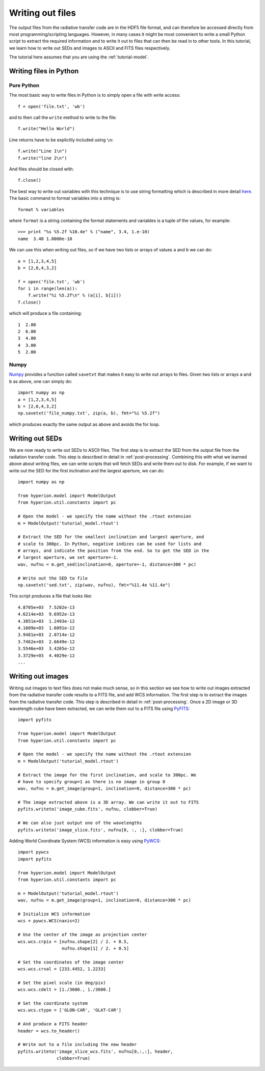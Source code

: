 =================
Writing out files
=================

.. _Numpy: http://numpy.scipy.org/
.. _PyWCS: https://trac6.assembla.com/astrolib
.. _PyFITS: http://www.stsci.edu/resources/software_hardware/pyfits

The output files from the radiative transfer code are in the HDF5 file format,
and can therefore be accessed directly from most programming/scripting
languages. However, in many cases it might be most convenient to write a small
Python script to extract the required information and to write it out to files
that can then be read in to other tools. In this tutorial, we learn how to
write out SEDs and images to ASCII and FITS files respectively.

The tutorial here assumes that you are using the :ref:`tutorial-model`.

Writing files in Python
=======================

Pure Python
-----------

The most basic way to write files in Python is to simply open a file with
write access::

    f = open('file.txt', 'wb')

and to then call the ``write`` method to write to the file::

    f.write("Hello World")

Line returns have to be explicitly included using ``\n``::

    f.write("Line 1\n")
    f.write("line 2\n")

And files should be closed with::

    f.close()

The best way to write out variables with this technique is to use
string formatting which is described in more detail
`here <http://docs.python.org/library/stdtypes.html#string-formatting>`_.
The basic command to format variables into a string is::

    format % variables

where ``format`` is a string containing the format statements and variables is
a tuple of the values, for example::

    >>> print "%s %5.2f %10.4e" % ("name", 3.4, 1.e-10)
    name  3.40 1.0000e-10

We can use this when writing out files, so if we have two lists or arrays of
values ``a`` and ``b`` we can do::

    a = [1,2,3,4,5]
    b = [2,6,4,3,2]

    f = open('file.txt', 'wb')
    for i in range(len(a)):
        f.write("%i %5.2f\n" % (a[i], b[i]))
    f.close()

which will produce a file containing::

    1  2.00
    2  6.00
    3  4.00
    4  3.00
    5  2.00

Numpy
-----

`Numpy`_ provides a function called ``savetxt`` that makes it easy to write out
arrays to files. Given two lists or arrays ``a`` and ``b`` as above, one can
simply do::

   import numpy as np
   a = [1,2,3,4,5]
   b = [2,6,4,3,2]
   np.savetxt('file_numpy.txt', zip(a, b), fmt="%i %5.2f")

which produces exactly the same output as above and avoids the for loop.

Writing out SEDs
================

We are now ready to write out SEDs to ASCII files. The first step is to
extract the SED from the output file from the radiation transfer code. This
step is described in detail in :ref:`post-processing`. Combining this with what
we learned above about writing files, we can write scripts that will fetch
SEDs and write them out to disk. For example, if we want to write out the SED
for the first inclination and the largest aperture, we can do::

    import numpy as np

    from hyperion.model import ModelOutput
    from hyperion.util.constants import pc

    # Open the model - we specify the name without the .rtout extension
    m = ModelOutput('tutorial_model.rtout')

    # Extract the SED for the smallest inclination and largest aperture, and
    # scale to 300pc. In Python, negative indices can be used for lists and
    # arrays, and indicate the position from the end. So to get the SED in the
    # largest aperture, we set aperture=-1.
    wav, nufnu = m.get_sed(inclination=0, aperture=-1, distance=300 * pc)

    # Write out the SED to file
    np.savetxt('sed.txt', zip(wav, nufnu), fmt="%11.4e %11.4e")

This script produces a file that looks like::

    4.8705e+03  7.5202e-13
    4.6214e+03  9.6952e-13
    4.3851e+03  1.2493e-12
    4.1609e+03  1.6091e-12
    3.9481e+03  2.0714e-12
    3.7462e+03  2.6649e-12
    3.5546e+03  3.4265e-12
    3.3729e+03  4.4029e-12
    ...

Writing out images
==================

Writing out images to text files does not make much sense, so in this section
we see how to write out images extracted from the radiative transfer code
results to a FITS file, and add WCS information. The first step is to extract
the images from the radiative transfer code. This step is described in detail
in :ref:`post-processing`. Once a 2D image or 3D wavelength cube have been
extracted, we can write them out to a FITS file using
`PyFITS`_::

    import pyfits

    from hyperion.model import ModelOutput
    from hyperion.util.constants import pc

    # Open the model - we specify the name without the .rtout extension
    m = ModelOutput('tutorial_model.rtout')

    # Extract the image for the first inclination, and scale to 300pc. We
    # have to specify group=1 as there is no image in group 0
    wav, nufnu = m.get_image(group=1, inclination=0, distance=300 * pc)

    # The image extracted above is a 3D array. We can write it out to FITS
    pyfits.writeto('image_cube.fits', nufnu, clobber=True)

    # We can also just output one of the wavelengths
    pyfits.writeto('image_slice.fits', nufnu[0, :, :], clobber=True)

Adding World Coordinate System (WCS) information is easy using
`PyWCS`_::

    import pywcs
    import pyfits

    from hyperion.model import ModelOutput
    from hyperion.util.constants import pc

    m = ModelOutput('tutorial_model.rtout')
    wav, nufnu = m.get_image(group=1, inclination=0, distance=300 * pc)

    # Initialize WCS information
    wcs = pywcs.WCS(naxis=2)

    # Use the center of the image as projection center
    wcs.wcs.crpix = [nufnu.shape[2] / 2. + 0.5,
                     nufnu.shape[1] / 2. + 0.5]

    # Set the coordinates of the image center
    wcs.wcs.crval = [233.4452, 1.2233]

    # Set the pixel scale (in deg/pix)
    wcs.wcs.cdelt = [1./3600., 1./3600.]

    # Set the coordinate system
    wcs.wcs.ctype = ['GLON-CAR', 'GLAT-CAR']

    # And produce a FITS header
    header = wcs.to_header()

    # Write out to a file including the new header
    pyfits.writeto('image_slice_wcs.fits', nufnu[0,:,:], header,
                   clobber=True)
